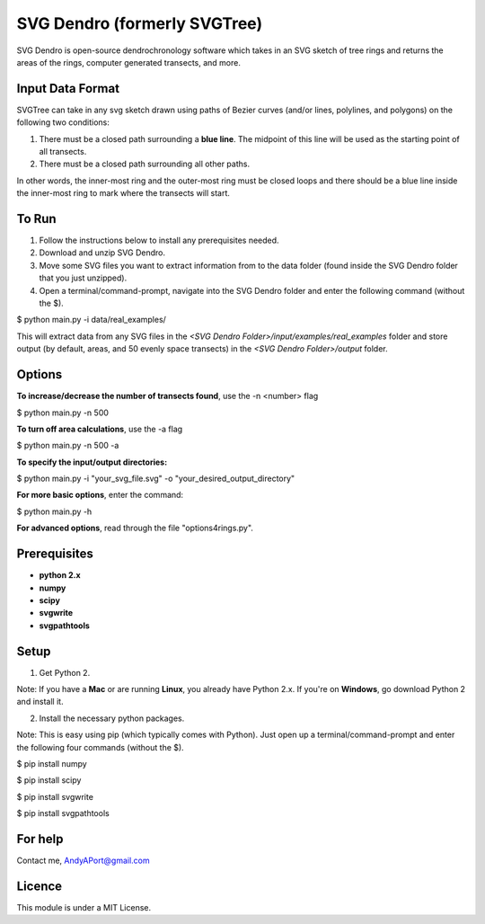 SVG Dendro (formerly SVGTree)
=============================

SVG Dendro is open-source dendrochronology software which takes in an SVG sketch
of tree rings and returns the areas of the rings, computer generated transects, and more.

Input Data Format
-----------------
SVGTree can take in any svg sketch drawn using paths of Bezier curves (and/or lines, polylines, and polygons) on the following two conditions:

1. There must be a closed path surrounding a **blue line**.  The midpoint of this line will be used as the starting point of all transects.

2. There must be a closed path surrounding all other paths.

In other words, the inner-most ring and the outer-most ring must be closed 
loops and there should be a blue line inside the inner-most ring to mark where
the transects will start.

To Run
------
1. Follow the instructions below to install any prerequisites needed.

2. Download and unzip SVG Dendro.

3. Move some SVG files you want to extract information from to the data folder (found inside the SVG Dendro folder that you just unzipped).

4. Open a terminal/command-prompt, navigate into the SVG Dendro folder and enter the following command (without the $).

$ python main.py -i data/real_examples/

This will extract data from any SVG files in the `<SVG Dendro Folder>/input/examples/real_examples` folder and store output (by default, areas, and 50 evenly space transects) in the `<SVG Dendro Folder>/output` folder.


Options
-------
**To increase/decrease the number of transects found**, use the -n <number> flag

$ python main.py -n 500

**To turn off area calculations**, use the -a flag

$ python main.py -n 500 -a

**To specify the input/output directories:**

$ python main.py -i "your_svg_file.svg" -o "your_desired_output_directory"

**For more basic options**, enter the command:

$ python main.py -h

**For advanced options**, read through the file "options4rings.py".

Prerequisites
-------------
-  **python 2.x**
-  **numpy**
-  **scipy**
-  **svgwrite**
-  **svgpathtools**

Setup
-----

1. Get Python 2.  

Note: If you have a **Mac** or are running **Linux**, you already have Python 2.x.  If you're on **Windows**, go download Python 2 and install it.

2. Install the necessary python packages. 

Note: This is easy using pip (which typically comes with Python).  Just open up a terminal/command-prompt and enter the following four commands (without the $).

$ pip install numpy

$ pip install scipy

$ pip install svgwrite

$ pip install svgpathtools

For help
--------
Contact me, AndyAPort@gmail.com

Licence
-------

This module is under a MIT License.
